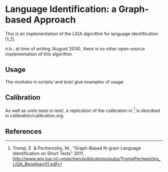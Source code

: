 * Language Identification: a Graph-based Approach

This is an implementation of the LIGA algorithm for language identification [1,2].

n.b.: at time of writing (August 2014), there is no other open-source implementation of this algorithm.

** Usage

The modules in scripts/ and test/ give examples of usage.

** Calibration

As well as units tests in test/, a replication of the calibration in [2] is descibed in calibration/calibration.org. 

** References

[1] "Mining Social Media", http://www.win.tue.nl/~mpechen/projects/smm/

[2] Tromp, E. & Pechenizkiy, M., "Graph-Based N-gram Language Identification on Short Texts" 2011, http://www.win.tue.nl/~mpechen/publications/pubs/TrompPechenizkiy_LIGA_Benelearn11.pdf

[999] Vogel, J. & Tresner-Kirsch, D., "Robust Language Identification in Short, Noisy Texts: Improvements to LIGA", 2012, https://www.mitre.org/sites/default/files/pdf/12_2971.pdf


